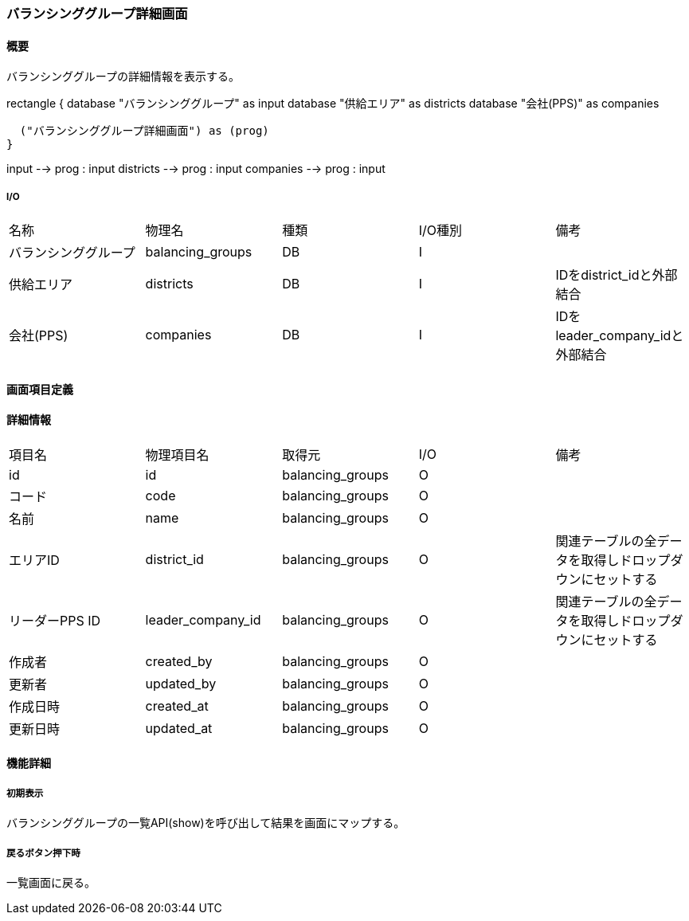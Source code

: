 === バランシンググループ詳細画面

==== 概要

[.lead]
バランシンググループの詳細情報を表示する。

[plantuml]
--
rectangle {
  database "バランシンググループ" as input
  database "供給エリア" as districts
  database "会社(PPS)" as companies

  ("バランシンググループ詳細画面") as (prog)
}

input --> prog : input
districts --> prog : input
companies --> prog : input
--

===== I/O

|======================================
| 名称 | 物理名 | 種類 | I/O種別 | 備考
| バランシンググループ | balancing_groups | DB | I |
| 供給エリア | districts | DB | I | IDをdistrict_idと外部結合
| 会社(PPS) | companies | DB | I | IDをleader_company_idと外部結合
|======================================

<<<

==== 画面項目定義

==== 詳細情報
|======================================
| 項目名 | 物理項目名 | 取得元 | I/O | 備考
| id | id | balancing_groups | O | 
| コード | code | balancing_groups | O | 
| 名前 | name | balancing_groups | O | 
| エリアID | district_id | balancing_groups | O | 関連テーブルの全データを取得しドロップダウンにセットする
| リーダーPPS ID | leader_company_id | balancing_groups | O | 関連テーブルの全データを取得しドロップダウンにセットする
| 作成者 | created_by | balancing_groups | O | 
| 更新者 | updated_by | balancing_groups | O | 
| 作成日時 | created_at | balancing_groups | O | 
| 更新日時 | updated_at | balancing_groups | O | 
|======================================

<<<

==== 機能詳細

===== 初期表示

バランシンググループの一覧API(show)を呼び出して結果を画面にマップする。

===== 戻るボタン押下時

一覧画面に戻る。

<<<

